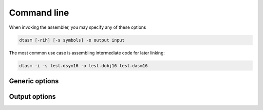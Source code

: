 .. highlightlang:: none

.. _assembler-command-line:

Command line
---------------

When invoking the assembler, you may specify any of these options

.. code-block:: bash

    dtasm [-rih] [-s symbols] -o output input

The most common use case is assembling intermediate code for later linking:

.. code-block:: bash

    dtasm -i -s test.dsym16 -o test.dobj16 test.dasm16

.. _assembler-generic-options:

Generic options
~~~~~~~~~~~~~~~~~~

.. cmdoption:: -h

    Shows a list of all currently supported command-line options.

.. cmdoption:: -o output
            --output=output

    Specifies the file to output the bytecode to.  By convention,
    if you are using the intermediate code option `-i`, the extension
    of the resulting file should be `.dobj16` instead of `.dcpu16`
    (since the resulting file will not run directly on the DCPU).
    This option can be `-` to indicate that the result should be sent to
    standard output.

.. cmdoption:: input

    Specifies the input file to assemble.  This option
    can be `-` to indicate that the input should be read from
    standard input.  Specifying standard input can be used to chain
    assembler execution after the compiler.

.. _assembler-output-options:

Output options
~~~~~~~~~~~~~~~~~~

.. cmdoption:: -r

    Specifies that a relocation table should be created as part of
    the resulting bytecode, according to the `relocation table draft <https://github.com/0x10cStandardsCommittee/0x10c-Standards/blob/master/ASM/Draft_Assembly_Relocation_Table.txt>`_
    submitted to the standards committee.
    
.. cmdoption:: -i

    Specifies that intermediate code should be generated instead of
    a single image.  When using this option, you are required to
    run the output through the :ref:`linker` in order to produce a
    valid DCPU image.  This option allows you to assemble multiple
    files individually and then combine them into a single image at
    link time.  Required for the .IMPORT and .EXPORT directives to work.

.. cmdoption:: -s symbols
                --debug-symbols=symbols

    Specifies the filename to write debugging symbols to.  This
    option does _not_ support `-` to write to standard output; the
    output will always go to a file.
